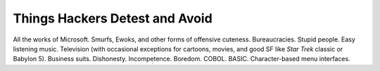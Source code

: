 .. _hates:

============================================================
Things Hackers Detest and Avoid
============================================================

All the works of Microsoft.
Smurfs, Ewoks, and other forms of offensive cuteness.
Bureaucracies.
Stupid people.
Easy listening music.
Television (with occasional exceptions for cartoons, movies, and good SF like *Star Trek* classic or Babylon 5).
Business suits.
Dishonesty.
Incompetence.
Boredom.
COBOL.
BASIC.
Character-based menu interfaces.

